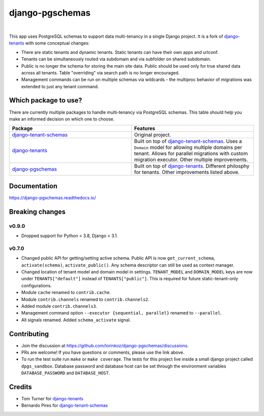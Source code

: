 django-pgschemas
================

.. image:: https://img.shields.io/badge/packaging-poetry-purple.svg
    :alt: Packaging: poetry
    :target: https://github.com/sdispater/poetry

.. image:: https://img.shields.io/badge/code%20style-black-black.svg
    :alt: Code style: black
    :target: https://github.com/ambv/black

.. image:: https://github.com/lorinkoz/django-pgschemas/workflows/code/badge.svg
    :alt: Build status
    :target: https://github.com/lorinkoz/django-pgschemas/actions

.. image:: https://readthedocs.org/projects/django-pgschemas/badge/?version=latest
    :alt: Documentation status
    :target: https://django-pgschemas.readthedocs.io/

.. image:: https://coveralls.io/repos/github/lorinkoz/django-pgschemas/badge.svg?branch=master
    :alt: Code coverage
    :target: https://coveralls.io/github/lorinkoz/django-pgschemas?branch=master

.. image:: https://badge.fury.io/py/django-pgschemas.svg
    :alt: PyPi version
    :target: http://badge.fury.io/py/django-pgschemas

.. image:: https://pepy.tech/badge/django-pgschemas/month
    :alt: Downloads
    :target: https://pepy.tech/project/django-pgschemas/

|

This app uses PostgreSQL schemas to support data multi-tenancy in a single
Django project. It is a fork of `django-tenants`_ with some conceptual changes:

- There are static tenants and dynamic tenants. Static tenants can have their
  own apps and urlconf.
- Tenants can be simultaneously routed via subdomain and via subfolder on shared
  subdomain.
- Public is no longer the schema for storing the main site data. Public should
  be used only for true shared data across all tenants. Table "overriding" via
  search path is no longer encouraged.
- Management commands can be run on multiple schemas via wildcards - the
  multiproc behavior of migrations was extended to just any tenant command.

.. _django-tenants: https://github.com/tomturner/django-tenants

Which package to use?
---------------------

There are currently multiple packages to handle multi-tenancy via PostgreSQL schemas.
This table should help you make an informed decision on which one to choose.

.. list-table::
   :widths: 50 50
   :header-rows: 1

   * - Package
     - Features
   * - `django-tenant-schemas`_
     - Original project.
   * - `django-tenants`_
     - Built on top of `django-tenant-schemas`_.
       Uses a ``Domain`` model for allowing multiple domains per tenant.
       Allows for parallel migrations with custom migration executor.
       Other multiple improvements.
   * - `django-pgschemas`_
     - Built on top of `django-tenants`_.
       Different philosphy for tenants.
       Other improvements listed above.

.. _django-tenants-schemas: https://github.com/bernardopires/django-tenant-schemas
.. _django-tenants: https://github.com/tomturner/django-tenants
.. _django-pgschemas: https://github.com/lorinkoz/django-pgschemas

Documentation
-------------

https://django-pgschemas.readthedocs.io/

Breaking changes
----------------

v0.9.0
++++++

- Dropped support for Python < 3.8, Django < 3.1.

v0.7.0
++++++

- Changed public API for getting/setting active schema. Public API is now
  ``get_current_schema``, ``activate(schema)``, ``activate_public()``. Any
  schema descriptor can still be used as context manager.
- Changed location of tenant model and domain model in settings.
  ``TENANT_MODEL`` and ``DOMAIN_MODEL`` keys are now under ``TENANTS["default"]``
  instead of ``TENANTS["public"]``. This is required for future
  static-tenant-only configurations.
- Module ``cache`` renamed to ``contrib.cache``.
- Module ``contrib.channels`` renamed to ``contrib.channels2``.
- Added module ``contrib.channels3``.
- Management command option ``--executor {sequential, parallel}`` renamed to
  ``--parallel``.
- All signals renamed. Added ``schema_activate`` signal.

Contributing
------------

- Join the discussion at https://github.com/lorinkoz/django-pgschemas/discussions.
- PRs are welcome! If you have questions or comments, please use the link
  above.
- To run the test suite run ``make`` or ``make coverage``. The tests for this
  project live inside a small django project called ``dpgs_sandbox``. Database
  password and database host can be set through the environment variables
  ``DATABASE_PASSWORD`` and ``DATABASE_HOST``.

Credits
-------

* Tom Turner for `django-tenants`_
* Bernardo Pires for `django-tenant-schemas`_

.. _django-tenants: https://github.com/tomturner/django-tenants
.. _django-tenant-schemas: https://github.com/bernardopires/django-tenant-schemas
